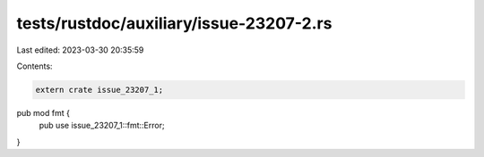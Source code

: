 tests/rustdoc/auxiliary/issue-23207-2.rs
========================================

Last edited: 2023-03-30 20:35:59

Contents:

.. code-block:: rs

    extern crate issue_23207_1;

pub mod fmt {
    pub use issue_23207_1::fmt::Error;
}


